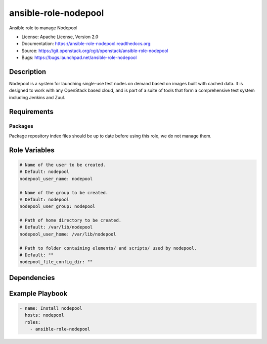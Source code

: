 =====================
ansible-role-nodepool
=====================

Ansible role to manage Nodepool

* License: Apache License, Version 2.0
* Documentation: https://ansible-role-nodepool.readthedocs.org
* Source: https://git.openstack.org/cgit/openstack/ansible-role-nodepool
* Bugs: https://bugs.launchpad.net/ansible-role-nodepool

Description
-----------

Nodepool is a system for launching single-use test nodes on demand based on
images built with cached data. It is designed to work with any OpenStack based
cloud, and is part of a suite of tools that form a comprehensive test system
including Jenkins and Zuul.

Requirements
------------

Packages
~~~~~~~~

Package repository index files should be up to date before using this role, we
do not manage them.

Role Variables
--------------

.. code-block:: yaml

    # Name of the user to be created.
    # Default: nodepool
    nodepool_user_name: nodepool

    # Name of the group to be created.
    # Default: nodepool
    nodepool_user_group: nodepool

    # Path of home directory to be created.
    # Default: /var/lib/nodepool
    nodepool_user_home: /var/lib/nodepool

    # Path to folder containing elements/ and scripts/ used by nodepool.
    # Default: ""
    nodepool_file_config_dir: ""

Dependencies
------------

Example Playbook
----------------

.. code-block:: yaml

    - name: Install nodepool
      hosts: nodepool
      roles:
        - ansible-role-nodepool
